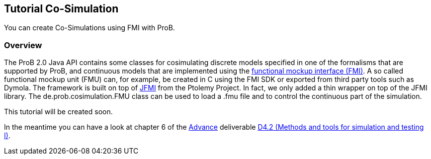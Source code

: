 

[[tutorial-co-simulation]]
== Tutorial Co-Simulation

You can create Co-Simulations using FMI with ProB.

[[overview-tutorial-co-simulation]]
=== Overview

The ProB 2.0 Java API contains some classes for cosimulating discrete
models specified in one of the formalisms that are supported by ProB,
and continuous models that are implemented using the
https://www.fmi-standard.org/[functional mockup interface (FMI)]. A so
called functional mockup unit (FMU) can, for example, be created in C
using the FMI SDK or exported from third party tools such as Dymola. The
framework is built on top of
http://ptolemy.eecs.berkeley.edu/java/jfmi/[JFMI] from the Ptolemy
Project. In fact, we only added a thin wrapper on top of the JFMI
library. The de.prob.cosimulation.FMU class can be used to load a .fmu
file and to control the continuous part of the simulation.

This tutorial will be created soon.

In the meantime you can have a look at chapter 6 of the
http://www.advance-ict.eu[Advance] deliverable
http://www.advance-ict.eu/sites/www.advance-ict.eu/files/AdvanceD4.2-issue2.pdf[D4.2
(Methods and tools for simulation and testing I)].
